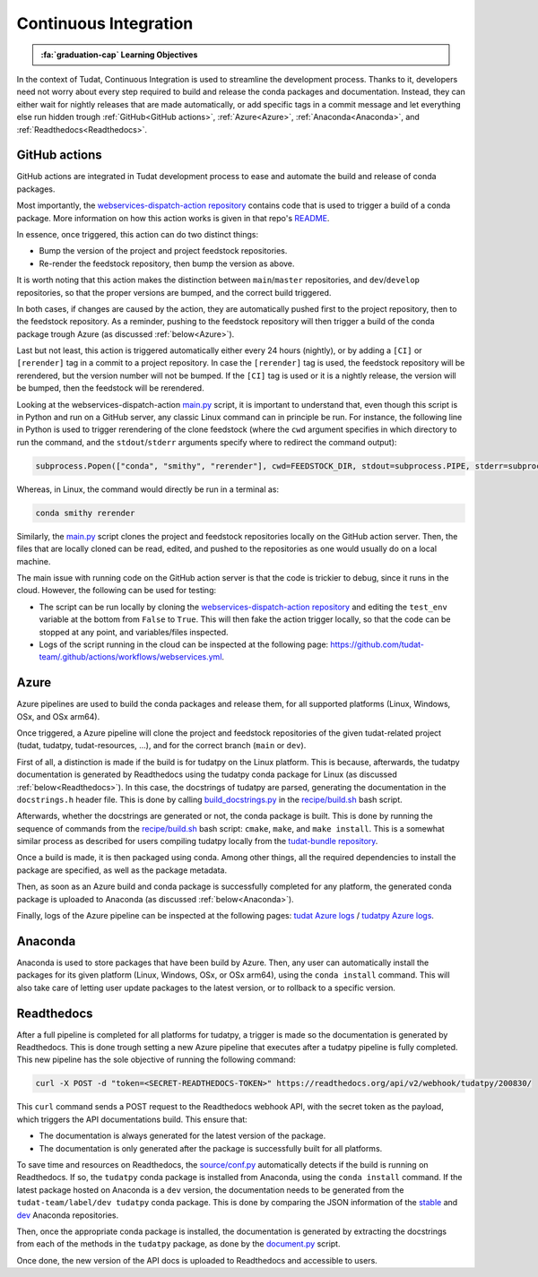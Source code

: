 Continuous Integration
=====================

.. admonition:: :fa:`graduation-cap` Learning Objectives

    .. include:: objectives/continuous_integration.rst

In the context of Tudat, Continuous Integration is used to streamline the development process.
Thanks to it, developers need not worry about every step required to build and release the conda packages and documentation.
Instead, they can either wait for nightly releases that are made automatically, or add specific tags in a commit message and let everything else run hidden trough :ref:`GitHub<GitHub actions>`, :ref:`Azure<Azure>`, :ref:`Anaconda<Anaconda>`, and :ref:`Readthedocs<Readthedocs>`.

GitHub actions
--------------
.. image:: https://github.com/tudat-team/.github/actions/workflows/webservices.yml/badge.svg
    :target: https://github.com/tudat-team/.github/actions/workflows/webservices.yml

GitHub actions are integrated in Tudat development process to ease and automate the build and release of conda packages.

Most importantly, the `webservices-dispatch-action repository <https://github.com/tudat-team/webservices-dispatch-action>`_ contains code that is used to trigger a build of a conda package.
More information on how this action works is given in that repo's `README <https://github.com/tudat-team/webservices-dispatch-action/blob/main/README.md>`_.

In essence, once triggered, this action can do two distinct things:

* Bump the version of the project and project feedstock repositories.
* Re-render the feedstock repository, then bump the version as above.

It is worth noting that this action makes the distinction between ``main``/``master`` repositories, and ``dev``/``develop`` repositories, so that the proper versions are bumped, and the correct build triggered.

In both cases, if changes are caused by the action, they are automatically pushed first to the project repository, then to the feedstock repository.
As a reminder, pushing to the feedstock repository will then trigger a build of the conda package trough Azure (as discussed :ref:`below<Azure>`).

Last but not least, this action is triggered automatically either every 24 hours (nightly), or by adding a ``[CI]`` or ``[rerender]`` tag in a commit to a project repository.
In case the ``[rerender]`` tag is used, the feedstock repository will be rerendered, but the version number will not be bumped.
If the ``[CI]`` tag is used or it is a nightly release, the version will be bumped, then the feedstock will be rerendered.

Looking at the webservices-dispatch-action `main.py <https://github.com/tudat-team/webservices-dispatch-action/blob/main/main.py>`_ script, it is important to understand that, even though this script is in Python and run on a GitHub server, any classic Linux command can in principle be run.
For instance, the following line in Python is used to trigger rerendering of the clone feedstock (where the ``cwd`` argument specifies in which directory to run the command, and the ``stdout``/``stderr`` arguments specify where to redirect the command output):

.. code-block:: Python

    subprocess.Popen(["conda", "smithy", "rerender"], cwd=FEEDSTOCK_DIR, stdout=subprocess.PIPE, stderr=subprocess.PIPE)

Whereas, in Linux, the command would directly be run in a terminal as:

.. code-block:: bash

    conda smithy rerender

Similarly, the `main.py <https://github.com/tudat-team/webservices-dispatch-action/blob/main/main.py>`_ script clones the project and feedstock repositories locally on the GitHub action server.
Then, the files that are locally cloned can be read, edited, and pushed to the repositories as one would usually do on a local machine.

The main issue with running code on the GitHub action server is that the code is trickier to debug, since it runs in the cloud. However, the following can be used for testing:

* The script can be run locally by cloning the `webservices-dispatch-action repository <https://github.com/tudat-team/webservices-dispatch-action>`_ and editing the ``test_env`` variable at the bottom from ``False`` to ``True``. This will then fake the action trigger locally, so that the code can be stopped at any point, and variables/files inspected.
* Logs of the script running in the cloud can be inspected at the following page: https://github.com/tudat-team/.github/actions/workflows/webservices.yml.

Azure
-----
.. image:: https://dev.azure.com/tudat-team/feedstock-builds/_apis/build/status/tudat-feedstock
    :target: https://dev.azure.com/tudat-team/feedstock-builds/_build?definitionId=2
.. image:: https://dev.azure.com/tudat-team/feedstock-builds/_apis/build/status/tudatpy-feedstock
    :target: https://dev.azure.com/tudat-team/feedstock-builds/_build?definitionId=3

Azure pipelines are used to build the conda packages and release them, for all supported platforms (Linux, Windows, OSx, and OSx arm64).

Once triggered, a Azure pipeline will clone the project and feedstock repositories of the given tudat-related project (tudat, tudatpy, tudat-resources, ...), and for the correct branch (``main`` or ``dev``).

First of all, a distinction is made if the build is for tudatpy on the Linux platform. This is because, afterwards, the tudatpy documentation is generated by Readthedocs using the tudatpy conda package for Linux (as discussed :ref:`below<Readthedocs>`).
In this case, the docstrings of tudatpy are parsed, generating the documentation in the ``docstrings.h`` header file.
This is done by calling `build_docstrings.py <https://github.com/tudat-team/tudatpy/blob/01c5335728c52fe776cbc01c016d613b564e3ee0/docs/source/build_docstrings.py>`_ in the `recipe/build.sh <https://github.com/tudat-team/tudatpy-feedstock/blob/77507bc6587ef752ffd01f17b466b6b1d7e1eea5/recipe/build.sh>`_ bash script.

Afterwards, whether the docstrings are generated or not, the conda package is built. This is done by running the sequence of commands from the `recipe/build.sh <https://github.com/tudat-team/tudatpy-feedstock/blob/77507bc6587ef752ffd01f17b466b6b1d7e1eea5/recipe/build.sh>`_ bash script: ``cmake``, ``make``, and ``make install``.
This is a somewhat similar process as described for users compiling tudatpy locally from the `tudat-bundle repository <https://github.com/tudat-team/tudat-bundle>`_.

Once a build is made, it is then packaged using conda. Among other things, all the required dependencies to install the package are specified, as well as the package metadata. 

Then, as soon as an Azure build and conda package is successfully completed for any platform, the generated conda package is uploaded to Anaconda (as discussed :ref:`below<Anaconda>`).

Finally, logs of the Azure pipeline can be inspected at the following pages: `tudat Azure logs <https://dev.azure.com/tudat-team/feedstock-builds/_build?definitionId=2>`_ / `tudatpy Azure logs <https://dev.azure.com/tudat-team/feedstock-builds/_build?definitionId=3>`_.

Anaconda
---------
.. image:: https://anaconda.org/tudat-team/tudat/badges/version.svg
    :target: https://anaconda.org/tudat-team/tudat
.. image:: https://anaconda.org/tudat-team/tudatpy/badges/version.svg
    :target: https://anaconda.org/tudat-team/tudatpy

Anaconda is used to store packages that have been build by Azure. Then, any user can automatically install the packages for its given platform (Linux, Windows, OSx, or OSx arm64), using the ``conda install`` command.
This will also take care of letting user update packages to the latest version, or to rollback to a specific version.

Readthedocs
-----------
.. image:: https://readthedocs.org/projects/tudatpy/badge/?version=latest
    :target: https://readthedocs.org/projects/tudatpy/builds/

After a full pipeline is completed for all platforms for tudatpy, a trigger is made so the documentation is generated by Readthedocs.
This is done trough setting a new Azure pipeline that executes after a tudatpy pipeline is fully completed.
This new pipeline has the sole objective of running the following command:

.. code-block:: bash

    curl -X POST -d "token=<SECRET-READTHEDOCS-TOKEN>" https://readthedocs.org/api/v2/webhook/tudatpy/200830/

This ``curl`` command sends a POST request to the Readthedocs webhook API, with the secret token as the payload, which triggers the API documentations build.
This ensure that:

* The documentation is always generated for the latest version of the package.
* The documentation is only generated after the package is successfully built for all platforms.

To save time and resources on Readthedocs, the `source/conf.py <https://github.com/tudat-team/tudatpy/blob/01c5335728c52fe776cbc01c016d613b564e3ee0/docs/source/conf.py>`_ automatically detects if the build is running on Readthedocs.
If so, the ``tudatpy`` conda package is installed from Anaconda, using the ``conda install`` command.
If the latest package hosted on Anaconda is a ``dev`` version, the documentation needs to be generated from the ``tudat-team/label/dev tudatpy`` conda package.
This is done by comparing the JSON information of the `stable <https://conda.anaconda.org/tudat-team/label/main/linux-64/repodata.json>`_ and `dev <https://conda.anaconda.org/tudat-team/label/dev/linux-64/repodata.json>`_ Anaconda repositories.

Then, once the appropriate conda package is installed, the documentation is generated by extracting the docstrings from each of the methods in the ``tudatpy`` package, as done by the `document.py <https://github.com/tudat-team/tudatpy/blob/develop/docs/source/document.py>`_ script.

Once done, the new version of the API docs is uploaded to Readthedocs and accessible to users.